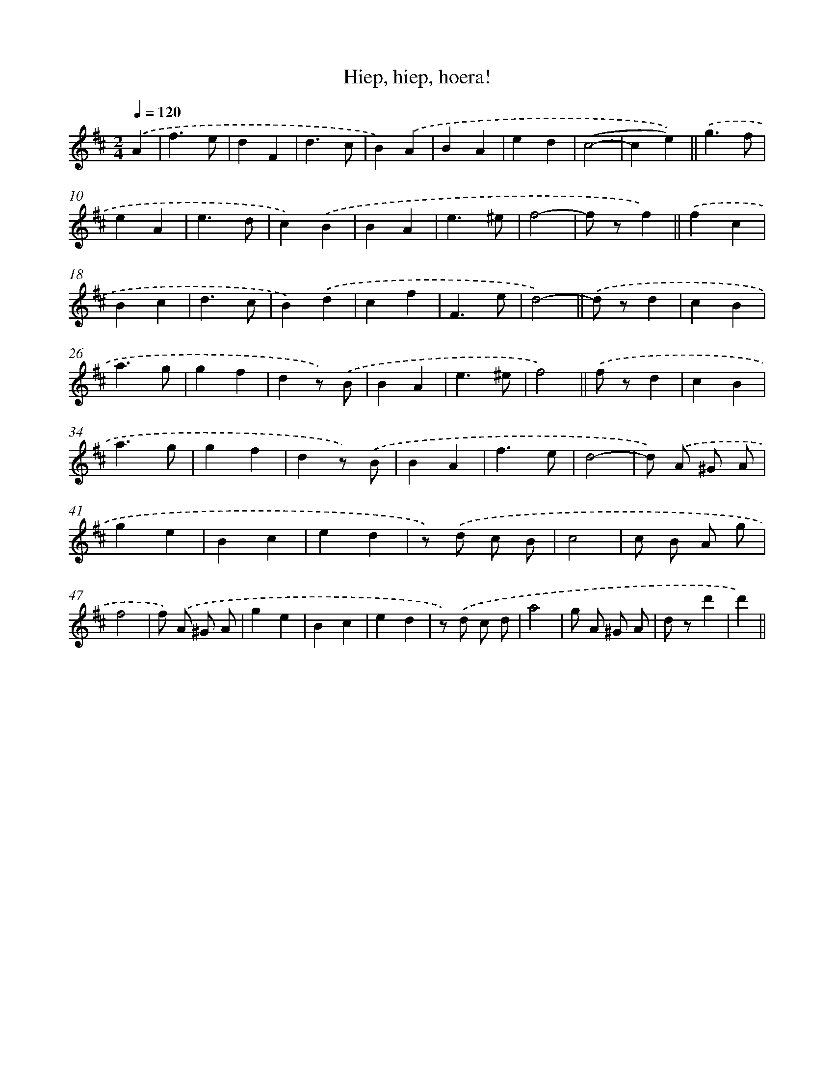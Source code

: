X: 6361
T: Hiep, hiep, hoera!
%%abc-version 2.0
%%abcx-abcm2ps-target-version 5.9.1 (29 Sep 2008)
%%abc-creator hum2abc beta
%%abcx-conversion-date 2018/11/01 14:36:27
%%humdrum-veritas 2544594804
%%humdrum-veritas-data 211064443
%%continueall 1
%%barnumbers 0
L: 1/4
M: 2/4
Q: 1/4=120
K: D clef=treble
.('A [I:setbarnb 1]|
f3/e/ |
dF |
d3/c/ |
B).('A |
BA |
ed |
(c2- |
ce)) ||
.('g3/f/ [I:setbarnb 10]|
eA |
e3/d/ |
c).('B |
BA |
e3/^e/ |
f2- |
f/ z/f) ||
.('fc [I:setbarnb 18]|
Bc |
d3/c/ |
B).('d |
cf |
F3/e/ |
d2)- ||
.('d/ z/d [I:setbarnb 25]|
cB |
a3/g/ |
gf |
dz/) .('B/ |
BA |
e3/^e/ |
f2) ||
.('f/ z/d [I:setbarnb 33]|
cB |
a3/g/ |
gf |
dz/) .('B/ |
BA |
f3/e/ |
d2- |
d/) .('A/ ^G/ A/ |
ge |
Bc |
ed |
z/) .('d/ c/ B/ |
c2 |
c/ B/ A/ g/ |
f2 |
f/) .('A/ ^G/ A/ |
ge |
Bc |
ed |
z/) .('d/ c/ d/ |
a2 |
g/ A/ ^G/ A/ |
d/ z/d' |
d') ||
